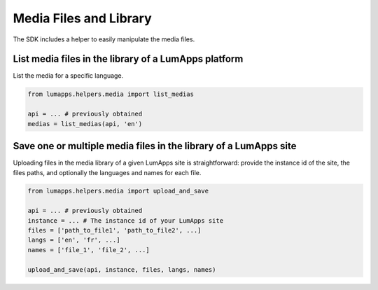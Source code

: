 Media Files and Library
=======================

The SDK includes a helper to easily manipulate the media files.

List media files in the library of a LumApps platform
-----------------------------------------------------

List the media for a specific language.

.. code-block:: python

    from lumapps.helpers.media import list_medias

    api = ... # previously obtained
    medias = list_medias(api, 'en')

Save one or multiple media files in the library of a LumApps site
-----------------------------------------------------------------

Uploading files in the media library of a given LumApps site is straightforward:
provide the instance id of the site, the files paths, and optionally the
languages and names for each file.

.. code-block:: python

    from lumapps.helpers.media import upload_and_save

    api = ... # previously obtained
    instance = ... # The instance id of your LumApps site
    files = ['path_to_file1', 'path_to_file2', ...]
    langs = ['en', 'fr', ...]
    names = ['file_1', 'file_2', ...]

    upload_and_save(api, instance, files, langs, names)

